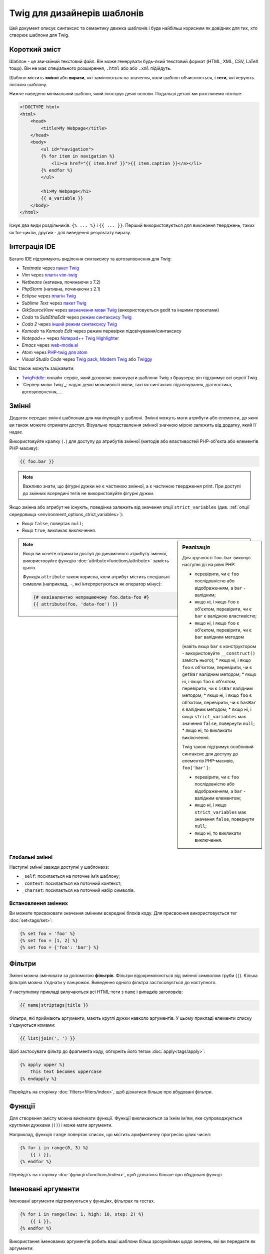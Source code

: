 Twig для дизайнерів шаблонів
============================

Цей документ описує синтаксис та семантику движка шаблонів і
буде найбільш корисним як довідник для тих, хто створює шаблони для Twig.

Короткий зміст
--------------

Шаблон - це звичайний текстовий файл. Він може генерувати будь-який текстовий формат (HTML,
XML, CSV, LaTeX тощо). Він не має спеціального розширення, ``.html`` або
або ``.xml`` підійдуть.

Шаблон містить **змінні** або **вирази**, які замінюються на
значення, коли шаблон обчислюється, і **теги**, які керують логікою шаблону.

Нижче наведено мінімальний шаблон, який ілюструє деякі основи. Подальші
деталі ми розглянемо пізніше:

.. code-block:: html+twig

    <!DOCTYPE html>
    <html>
        <head>
            <title>My Webpage</title>
        </head>
        <body>
            <ul id="navigation">
            {% for item in navigation %}
                <li><a href="{{ item.href }}">{{ item.caption }}</a></li>
            {% endfor %}
            </ul>

            <h1>My Webpage</h1>
            {{ a_variable }}
        </body>
    </html>

Існує два види роздільників: ``{% ... %}`` і ``{{ ... }}``. Перший
використовується для виконання тверджень, таких як for-цикли, другий - для виведення
результату виразу.

Інтеграція IDE
--------------

Багато IDE підтримують виділення синтаксису та автозаповнення для Twig:

* *Textmate* через `пакет Twig`_
* *Vim* через `плагін vim-twig`_
* *Netbeans* (нативна, починаючи з 7.2)
* *PhpStorm* (нативна, починаючи з 2.1)
* *Eclipse* через `плагін Twig`_
* *Sublime Text* через `пакет Twig`_
* *GtkSourceView* через `визначення мови Twig`_ (використовується gedit та іншими проєктами)
* *Coda* та *SubEthaEdit* через `режим синтаксису Twig`_
* *Coda 2* через `інший режим синтаксису Twig`_
* *Komodo* та *Komodo Edit* через режим перевірки підсвічування/синтаксису
* *Notepad++* через `Notepad++ Twig Highlighter`_
* *Emacs* через `web-mode.el`_
* *Atom* через `PHP-twig для atom`_
* *Visual Studio Code* через `Twig pack`_, `Modern Twig`_ або `Twiggy`_

Вас також можуть зацікавити:

* `TwigFiddle`_: онлайн-сервіс, який дозволяє виконувати шаблони Twig
  з браузера; він підтримує всі версії Twig

* `Сервер мови Twig`_: надає деякі можливості мови, такі як синтаксис
  підсвічування, діагностика, автозаповнення, ...

Змінні
------

Додаток передає змінні шаблонам для маніпуляцій у шаблоні. 
Змінні можуть мати атрибути або елементи, до яких ви також можете отримати доступ.
Візуальне представлення змінної значною мірою залежить від додатку, який її надає.

Використовуйте крапку (``.``) для доступу до атрибутів змінної (методів або властивостей
PHP-об'єкта або елементів PHP-масиву):

.. code-block:: twig

    {{ foo.bar }}

.. note::

    Важливо знати, що фігурні дужки *не* є частиною змінної, 
    а є частиною твердження print. При доступі до змінних всередині тегів
    не використовуйте фігурні дужки.

Якщо змінна або атрибут не існують, поведінка залежить від значення опції
``strict_variables`` (див. :ref:`опції середовища <environment_options_strict_variables>`):

* Якщо ``false``, повертає ``null``;
* Якщо ``true``, викликає виключення.

.. sidebar:: Реалізація

    Для зручності ``foo.bar`` виконує наступні дії на рівні PHP:

    * перевірити, чи є ``foo`` послідовністю або відображенням, а ``bar`` - валідним;
    * якщо ні, і якщо ``foo`` є об'єктом, перевірити, чи є ``bar`` є валідною властивістю;
    * якщо ні, і якщо ``foo`` є об'єктом, перевірити, чи є ``bar`` валідним методом
    (навіть якщо ``bar`` є конструктором - використовуйте ``__construct()`` замість нього);
    * якщо ні, і якщо ``foo`` є об'єктом, перевірити, чи є ``getBar`` валідним методом;
    * якщо ні, і якщо ``foo`` є об'єктом, перевірити, чи є ``isBar`` валідним методом;
    * якщо ні, і якщо ``foo`` є об'єктом, перевірити, чи є ``hasBar`` є валідним  методом;
    * якщо ні, і якщо ``strict_variables`` має значення ``false``, повернути ``null``;
    * якщо ні, то викликати виключення.

    Twig також підтримує особливий синтаксис для доступу до елементів PHP-масивів,
    ``foo['bar']``:

    * перевірити, чи є ``foo`` послідовністю або відображенням, а ``bar`` - валідним елементом;
    * якщо ні, і якщо ``strict_variables`` має значення ``false``, повернути ``null``;
    * якщо ні, то викликати виключення.

.. note::

    Якщо ви хочете отримати доступ до динамічного атрибуту змінної, використовуйте функцію
    :doc:`attribute<functions/attribute>` замість цього.

    Функція ``attribute`` також корисна, коли атрибут містить
    спеціальні символи (наприклад, ``-``, які інтерпретуються як оператор мінус):

    .. code-block:: twig

        {# еквівалентно непрацюючому foo.data-foo #}
        {{ attribute(foo, 'data-foo') }}

Глобальні змінні
~~~~~~~~~~~~~~~~

Наступні змінні завжди доступні у шаблонахs:

* ``_self``: посилається на поточне імʼя шаблону;
* ``_context``: посилається на поточний контекст;
* ``_charset``: посилається на поточний набір символів.

Встановлення змінних
~~~~~~~~~~~~~~~~~~~~

Ви можете присвоювати значення змінним всередині блоків коду. Для присвоєння використовується тег
:doc:`set<tags/set>`:

.. code-block:: twig

    {% set foo = 'foo' %}
    {% set foo = [1, 2] %}
    {% set foo = {'foo': 'bar'} %}

Фільтри
-------

Змінні можна змінювати за допомогою **фільтрів**. Фільтри відокремлюються від змінної
символом труби (``|``). Кілька фільтрів можна з'єднати у ланцюжок. Виведення
одного фільтра застосовується до наступного.

У наступному прикладі вилучаються всі HTML-теги з ``name`` і випадків заголовків:

.. code-block:: twig

    {{ name|striptags|title }}

Фільтри, які приймають аргументи, мають круглі дужки навколо аргументів. У цьому прикладі
елементи списку з'єднуються комами:

.. code-block:: twig

    {{ list|join(', ') }}

Щоб застосувати фільтр до фрагмента коду, обгорніть його тегом
:doc:`apply<tags/apply>`:

.. code-block:: twig

    {% apply upper %}
        This text becomes uppercase
    {% endapply %}

Перейдіть на сторінку :doc:`filters<filters/index>`, щоб дізнатися більше про вбудовані
фільтри.

Функції
-------

Для створення змісту можна викликати функції. Функції викликаються за їхнім ім'ям, 
яке супроводжується круглими дужками (``()``) і може мати аргументи.

Наприклад, функція ``range`` повертає список, що містить арифметичну прогресію цілих чисел:

.. code-block:: twig

    {% for i in range(0, 3) %}
        {{ i }},
    {% endfor %}

Перейдіть на сторінку :doc:`функції<functions/index>`, щоб дізнатися більше про
вбудовані функції.

.. _named-arguments-uk:

Іменовані аргументи
-------------------

Іменовані аргументи підтримуються у функціях, фільтрах та тестах.

.. versionadded:: 3.12

    Twig підтримує як ``=``, так і ``:`` в якості роздільників між іменами аргументів та
    значеннями, але підтримка ``:`` була представлена в Twig 3.12.

.. code-block:: twig

    {% for i in range(low: 1, high: 10, step: 2) %}
        {{ i }},
    {% endfor %}

Використання іменованих аргументів робить ваші шаблони більш зрозумілими щодо 
значень, які ви передаєте як аргументи:

.. code-block:: twig

    {{ data|convert_encoding('UTF-8', 'iso-2022-jp') }}

    {# versus #}

    {{ data|convert_encoding(from: 'iso-2022-jp', to: 'UTF-8') }}

Іменовані аргументи також дозволяють вам пропустити деякі аргументи, для яких ви не хочете 
змінювати значення за замовчуванням:

.. code-block:: twig

    {# перший аргумент - це формат дати, який за замовчуванням має значення глобального формату даних, якщо передано null #}
    {{ "now"|date(null, "Europe/Paris") }}

    {# або пропустити значення формату, використавши іменований аргумент для часового поясу #}
    {{ "now"|date(timezone: "Europe/Paris") }}

Ви також можете використовувати як позиційні, так і іменовані аргументи в одному виклику. У цьому випадку
позиційні аргументи завжди мають бути перед іменованими:

.. code-block:: twig

    {{ "now"|date('d/m/Y H:i', timezone: "Europe/Paris") }}

.. tip::

    Кожна сторінка документації функції, фільтра і тесту має розділ, де перелічено назви
    всіх підтримуваних аргументів.

Структура управління
--------------------

Структура управління - це все те, що контролює хід виконання програми - умовні оператори (тобто ``if``/``elseif``/``else``), цикли ``for``, а також а також такі речі, як блоки. Структури
управління з'являються всередині блоків ``{% ... %}``.

Наприклад, щоб відобразити список користувачів, що міститься у змінній з назвою
``users``, використовуйте тег :doc:`for<tags/for>`:

.. code-block:: html+twig

    <h1>Members</h1>
    <ul>
        {% for user in users %}
            <li>{{ user.username|e }}</li>
        {% endfor %}
    </ul>

Тег :doc:`if<tags/if>` може бути використаний для тестування виразу:

.. code-block:: html+twig

    {% if users|length > 0 %}
        <ul>
            {% for user in users %}
                <li>{{ user.username|e }}</li>
            {% endfor %}
        </ul>
    {% endif %}

Перейдіть на сторінку :doc:`теги<tags/index>`, щоб дізнатися більше про вбудовані теги.

Коментарі
---------

Щоб прокоментувати частину рядка у шаблоні, використовуйте синтаксис коментарів ``{# ...
#}``. Це корисно для налагодження або для додавання інформації для інших дизайнерів шаблону
або для вас самих:

.. code-block:: twig

    {# примітка: відключений шаблон, оскільки ми більше не використовуємо це
        {% for user in users %}
            ...
        {% endfor %}
    #}

Додавання інших шаблонів
------------------------

Функція :doc:`include<functions/include>` корисна для додавання шаблону
і повернення відображеного змісту цього шаблону у поточний шаблон:

.. code-block:: twig

    {{ include('sidebar.html') }}

За замовчуванням, додані шаблони мають доступ до того ж контексту, що і шаблон
який їх включає. Це означає, що будь-яка змінна, визначена у головному шаблоні,
буде доступна і у доданому шаблоні:

.. code-block:: twig

    {% for box in boxes %}
        {{ include('render_box.html') }}
    {% endfor %}

Доданий шаблон ``render_box.html`` має доступ до змінної ``box``.

Ім'я шаблону залежить від завантажувача шаблонів. Наприклад, шаблон
``\Twig\Loader\FilesystemLoader`` дозволяє отримати доступ до інших шаблонів,
вказавши ім'я файлу. Ви можете отримати доступ до шаблонів у підкаталогах за допомогою слешу:

.. code-block:: twig

    {{ include('sections/articles/sidebar.html') }}

Ця поведінка залежить від додатку, який вбудовує Twig.

Успадкування шаблону
--------------------

Найпотужніша частина Twig - це успадкування шаблонів. Спадкування шаблонів
дозволяє вам створити базовий "скелет" шаблону, який містить всі загальні
елементи вашого сайту і визначає **блоки**, які дочірні шаблони можуть
перевизначати.

Простіше зрозуміти концепцію, почавши з прикладу.

Давайте визначимо базовий шаблон ``base.html``, який визначає скелет HTML-документа,
який може бути використаний для сторінки з двома колонками:

.. code-block:: html+twig

    <!DOCTYPE html>
    <html>
        <head>
            {% block head %}
                <link rel="stylesheet" href="style.css"/>
                <title>{% block title %}{% endblock %} - My Webpage</title>
            {% endblock %}
        </head>
        <body>
            <div id="content">{% block content %}{% endblock %}</div>
            <div id="footer">
                {% block footer %}
                    &copy; Copyright 2011 by <a href="https://example.com/">you</a>.
                {% endblock %}
            </div>
        </body>
    </html>

У цьому прикладі теги :doc:`block<tags/block>` визначають чотири блоки, які
дочірні шаблони можуть заповнювати. Все, що робить тег ``block`` - повідомляє
движку шаблонів, що дочірній шаблон може перевизначити ці частини шаблону.

Дочірній шаблон може мати такий вигляд:

.. code-block:: html+twig

    {% extends "base.html" %}

    {% block title %}Index{% endblock %}
    {% block head %}
        {{ parent() }}
        <style type="text/css">
            .important { color: #336699; }
        </style>
    {% endblock %}
    {% block content %}
        <h1>Index</h1>
        <p class="important">
            Welcome to my awesome homepage.
        </p>
    {% endblock %}

Ключовим тут є тег :doc:`extends<tags/extends>`. Він повідомляє движку шаблонів,
що цей шаблон «розширює» інший шаблон. Коли система шаблонів оцінює цей шаблон,
спочатку вона знаходить батьківський шаблон. Тег extends повинен бути першим тегом у шаблоні.

Зауважте, що оскільки дочірній шаблон не визначає блок ``footer``, 
замість нього використовується значення з батьківського шаблону.

Ви можете відобразити зміст батьківського блоку за допомогою функції
:doc:`parent<functions/parent>`. Вона повертає результати батьківського блоку:

.. code-block:: html+twig

    {% block sidebar %}
        <h3>Table Of Contents</h3>
        ...
        {{ parent() }}
    {% endblock %}

.. tip::

    Сторінка документації для тегу :doc:`extends<tags/extends>` описує
    більш розширені можливості, такі як вкладення блоків, область видимості,
    динамічне успадкування та умовне успадкування.

.. note::

    Twig також підтримує множинне успадкування через «горизонтальне повторне
    використання» за допомогою тегу :doc:`use<tags/use>`.

Екранування HTML
----------------

При генеруванні HTML на основі шаблонів завжди існує ризик того, що змінна
міститиме символи, які вплинуть на результуючий HTML. Існує два підходи: вручну
екранувати кожну змінну або автоматично екранувати все за замовчуванням.

Twig підтримує обидва підходи, автоматичне екранування увімкнено за замовчуванням.

Стратегію автоматичного екранування можна налаштувати за допомогою опції 
:ref:`autoescape<environment_options>` і за замовчуванням вона дорівнює ``html``.

Робота з екрануванням вручну
~~~~~~~~~~~~~~~~~~~~~~~~~~~~

Якщо увімкнено ручне екранування, ви несете відповідальність за екранування змінних,
якщо це необхідно. Що екранувати? Будь-яку змінну, отриману з ненадійного джерела.

Екранування працює за допомогою :doc:`escape<фільтри/екранування>` або фільтра ``e``:

.. code-block:: twig

    {{ user.username|e }}

За замовчуванням фільтр ``escape`` використовує стратегію ``html``, але залежно від
контексту екранування, ви можете явно використовувати іншу стратегію:

.. code-block:: twig

    {{ user.username|e('js') }}
    {{ user.username|e('css') }}
    {{ user.username|e('url') }}
    {{ user.username|e('html_attr') }}

Робота з автоматичним екрануванням
~~~~~~~~~~~~~~~~~~~~~~~~~~~~~~~~~~

Незалежно від того, увімкнено автоматичне екранування чи ні, ви можете позначити
чи треба екранувати розділ шаблону, чи ні, за допомогою тегу :doc:`autoescape<tags/autoescape>`:

.. code-block:: twig

    {% autoescape %}
        В цьому блоці все буде автоматично екрановано (використовуючи стратегію HTML)
    {% endautoescape %}

За замовчуванням для автоматичного екранування використовується стратегія екранування
``html``. Якщо ви виводите змінні в інших контекстах, вам слід явно екранувати їх за допомогою
відповідної стратегії екранування:

.. code-block:: twig

    {% autoescape 'js' %}
        В цьому блоці все буде автоматично екрановано (використовуючи стратегію JS)
    {% endautoescape %}

Екранування
-----------

Іноді бажано або навіть необхідно, щоб Twig ігнорував частини, які інакше оброблялися
б як змінні або блоки. Наприклад, якщо використовується синтаксис за замовчуванням, і 
ви хочете використати ``{{`` як сирий рядок у шаблоні, а не створювати змінну, вам 
доведеться вдатися до хитрощів.

Найпростіший спосіб - вивести роздільник змінної (``{{``) за допомогою змінної виразу:

.. code-block:: twig

    {{ '{{' }}

Для великих розділів має сенс позначити блок :doc:`verbatim<tags/verbatim>`.

Макрос
------

Макроси можна порівняти з функціями у звичайних мовах програмування. Вони є
корисними для повторного використання фрагментів HTML, щоб не повторюватися. Вони 
описані в документації тегу :doc:`macro<tags/macro>`.

.. _twig-expressions-uk:

Вирази
------

Twig дозволяє вирази всюди.

Літерали
~~~~~~~~

Найпростішою формою виразів є літерали. Літерали - це представлення
таких типів PHP, як рядки, числа та масиви. Існують наступні літерали:

  * ``«Hello World»``: Все, що знаходиться між двома подвійними або одинарними лапками, є
  рядком. Вони корисні, коли вам потрібен рядок у шаблоні (наприклад, як аргументи викликів
  функцій, фільтрів або просто для розширення або додавання шаблону).

  Зауважте, що певні символи вимагають екранування:
   * ``\f``: Подача форми
   * ``\n``: Новий рядок
   * ``\r``: Повернення каретки
   * ``\t``: Горизонтальна вкладка
   * ``\v``: Вертикальна вкладка
   * ``\x``: Шістнадцяткова послідовність екранування
   * ``\0`` до ``\377``: Вісімкові екрановані послідовності, що представляють символи
   * ``\``: Зворотний слеш
  
  При використанні рядків в одинарних лапках, символ одинарних лапок (``'``) слід екранувати зворотним слешем (``\'``).
  При використанні рядків у подвійних лапках символ подвійних лапок (``"``) слід екранувати зворотним слешем (``\"``).

  Наприклад, рядок в одинарних лапках може містити роздільник, якщо перед ним стоїть
  зворотний слеш (``\``) - як у рядку ``'It\'s good'``. Якщо рядок містить символ
  зворотного слешу (наприклад, ``'c:\Program Files'``), екрануйте його, шляхом подвоєння
  (наприклад, ``'c:\\Program Files'``).

  * ``42`` / ``42.23``: Цілі числа та числа з плаваючою комою створюються шляхом
  запису числа. Якщо присутня крапка, то число є числом з плаваючою комою,
  інакше - цілим числом.

  * ``["foo", "bar"]``: Послідовності визначаються послідовністю виразів,
  розділених комою (``,``) і обгорнутих у квадратні дужки (``[]``).

  * ``{"foo": "bar"}``: Відображення визначаються списком ключів та значень,
  розділених комою (``,``) і обгорнутих у фігурні дужки (``{}``):

  .. code-block:: twig

    {# ключі як рядки #}
    {'foo': 'foo', 'bar': 'bar'}

    {# ключі як імена (еквівалентно попередньому відображенню) #}
    {foo: 'foo', bar: 'bar'}

    {# ключі як цілі числа #}
    {2: 'foo', 4: 'bar'}

    {# ключ можна опустити, якщо він такий самий як імʼя змінної #}
    {foo}
    {# еквівалентно наступному #}
    {'foo': foo}

    {# ключі як вирази (вираз має бути обгорнутий в круглі дужки) #}
    {% set foo = 'foo' %}
    {(foo): 'foo', (1 + 1): 'bar', (foo ~ 'b'): 'baz'}

* ``true`` / ``false``: ``true`` представляє правильне значення, ``false`` представляє
  хибне значення.

* ``null``: ``null`` не представляє конкретного значення. Це значення, що повертається, якщо
  змінна не існує. ``none`` є псевдонімом ``null``.

Послідовності та відображення можуть бути вкладені:

.. code-block:: twig

    {% set foo = [1, {"foo": "bar"}] %}

.. tip::

    Використання рядків у подвійних або одинарних лапках не впливає на продуктивність,
    але :ref:`інтерполяція рядків <templates-string-interpolation>` підтримується лише
    у рядках у подвійних лапках.

.. _templates-string-interpolation-uk:

Інтерполяція рядків
~~~~~~~~~~~~~~~~~~~

Інтерполяція рядка (``#{expression}``) дозволяє виводити будь-який валідний вираз
всередині *рядка у подвійних лапках*. Результат обчислення цього виразу
вставляється у рядок:

.. code-block:: twig

    {{ "foo #{bar} baz" }}
    {{ "foo #{1 + 2} baz" }}

.. tip::

    Інтерполяцію рядків можна ігнорувати, екрануючи їх зворотним слешем
    (``\``):

    .. code-block:: twig

        {# виводить foo #{1 + 2} baz #}
        {{ "foo \#{1 + 2} baz" }}

Математика
~~~~~~~~~~

Twig дозволяє вам виконувати математичні дії у шаблонах; підтримуються наступні оператори:

* ``+``: Додає два числа разом (операнди перетворюються на числа). ``{{
  1 + 1 }}`` буде ``2``.

* ``-``: Віднімає друге число від першого. ``{{ 3 - 2 }}`` буде
  ``1``.

* ``/``: Ділить два числа. Значення, що повертається, буде числом з плаваючою комою. 
  ``{{ 1 / 2 }}`` буде ``{{ 0.5 }}``.

* ``%``: Обчислює остачу від цілочисельного ділення. ``{{ 11 % 7 }}`` буде
  ``4``.

* ``//``: Ділить два числа і повертає результат у вигляді цілого числа з плаваючою комою. ``{{ 20
  // 7 }}`` буде ``2``, ``{{ -20 // 7 }}`` буде ``-3`` (це лише синтаксичний цукор
  для фільтра :doc:`round<filters/round>`).

* ``*``: Множить лівий операнд на правий. ``{{ 2 * 2 }}`` 
  поверне ``4``.

* ``**``: Підносить лівий операнд до ступеня правого операнда. ``{{ 2 ** 3 }}`` поверне ``8``.

.. _template_logic-uk:

Логіка
~~~~~~

Ви можете об'єднати декілька виразів за допомогою наступних операторів:

* ``and``: Повертає true, якщо лівий і правий операнди є істинними.

* ``or``: Повертає true, якщо лівий або правий операнд є істинними.

* ``not``: Заперечує оператор.

* ``(expr)``: Групує вираз.

.. note::

    Twig також підтримує побітові оператори (``b-and``, ``b-xor``, та ``b-or``).

.. note::

    Оператори чутливі до регістру.

Порівняння
~~~~~~~~~~

У будь-якому виразі підтримуються наступні оператори порівняння: ``==``,
``!=``, ``<``, ``>``, ``>=`` і ``<=``.

Перевірити, чи рядок ``starts with`` або ``ends with`` з іншим рядком:

.. code-block:: twig

    {% if 'Fabien' starts with 'F' %}
    {% endif %}

    {% if 'Fabien' ends with 'n' %}
    {% endif %}

Перевірити, чи містить рядок інший рядок, можна за допомогою оператора охоплення (див.
наступний розділ).

.. note::

    Для складних порівнянь рядків оператор ``matches`` дозволяє використовувати
    ``регулярні вирази`_:

    .. code-block:: twig

        {% if phone matches '/^[\\d\\.]+$/' %}
        {% endif %}

Перевірити, що послідовність або відображення ``has every`` або ``has some`` зі своїх елементів і 
повернути ``true``, використовуючи функцію стрілки. Функція стрілки отримує
значення послідовності або відображення:

.. code-block:: twig

    {% set sizes = [34, 36, 38, 40, 42] %}

    {% set hasOnlyOver38 = sizes has every v => v > 38 %}
    {# hasOnlyOver38 is false #}

    {% set hasOver38 = sizes has some v => v > 38 %}
    {# hasOver38 is true #}

Оператор охоплення
~~~~~~~~~~~~~~~~~~

Оператор ``in`` виконує перевірку на охоплення. Він повертає значення ``true``, якщо лівий
операнд міститься в правому:

.. code-block:: twig

    {# returns true #}

    {{ 1 in [1, 2, 3] }}

    {{ 'cd' in 'abcde' }}

.. tip::

    Ви можете використовувати цей фільтр для виконання тесту на охоплення для рядків,
    послідовностей, відображень або об'єктів, що реалізують інтерфейс ``Traversable``.

Щоб виконати негативний тест, використовуйте оператор ``not in``:

.. code-block:: twig

    {% if 1 not in [1, 2, 3] %}

    {# еквівалентно #}
    {% if not (1 in [1, 2, 3]) %}

Оператор тестування
~~~~~~~~~~~~~~~~~~~

Оператор ``is`` виконує тести. Тести можна використовувати для перевірки змінної на відповідність
загальному виразу. Правий операнд є ім'ям тесту:

.. code-block:: twig

    {# з'ясувати, чи є змінна непарною #}

    {{ name is odd }}

Тести можуть також приймати аргументи:

.. code-block:: twig

    {% if post.status is constant('Post::PUBLISHED') %}

Тести можна заперечувати за допомогою оператора ``is not``:

.. code-block:: twig

    {% if post.status is not constant('Post::PUBLISHED') %}

    {# еквівалентно #}
    {% if not (post.status is constant('Post::PUBLISHED')) %}

Перейдіть на сторінку :doc:`тести<tests/index>`, щоб дізнатися більше про вбудовані
тести.

Інші оператори
~~~~~~~~~~~~~~

Наступні оператори не підпадають під жодну з інших категорій:

* ``|``: Застосовує фільтр.

* ``..``: Створює послідовність на основі операнда до і після оператора
  (це синтаксичний цукор для фукнції :doc:`range<functions/range>`):

  .. code-block:: twig

      {% for i in 1..5 %}{{ i }}{% endfor %}

      {# еквівалентно #}
      {% for i in range(1, 5) %}{{ i }}{% endfor %}

  Зверніть увагу, що ви повинні використовувати круглі дужки при поєднанні його з оператором фільтру
  через :ref:`правила пріоритету оператора <twig-expressions>`:

  .. code-block:: twig

      (1..5)|join(', ')

* ``~``: Перетворює всі операнди у рядки та об'єднує їх у конкатенацію. ``{{ "Hello
  " ~ name ~ "!" }}`` поверне (якщо припустити, що ``name`` - це ``'John``) ``Hello
  John!

* ``.``, ``[]``: Отримує атрибут змінної.

* ``?:``: Тернарний оператор:

  .. code-block:: twig

      {{ foo ? 'yes' : 'no' }}
      {{ foo ?: 'no' }} те ж саме, що і {{ foo ? foo : 'no' }}
      {{ foo ? 'yes' }} те ж саме, що і {{ foo ? 'yes' : '' }}

* ``??``: Оператор нульової коалесценції:

  .. code-block:: twig

      {# повертає значення foo, якщо воно не визначено і не є null, в іншому випадку - 'no' #}
      {{ foo ?? 'no' }}

* ``...``: Оператор поширення можна використовувати для розкриття послідовностей або відображень (його не можна   використовувати для розкриття аргументів виклику функції).

  .. code-block:: twig

      {% set numbers = [1, 2, ...moreNumbers] %}
      {% set ratings = {'foo': 10, 'bar': 5, ...moreRatings} %}

Оператори
~~~~~~~~~

Twig використовує оператори для виконання різних операцій у шаблонах. Розуміння пріоритету
цих операторів має вирішальне значення для написання правильних та ефективних шаблонів Twig.

Правила пріоритету операторів наступні, опреатори з найнижчим пріоритетом перераховуються першими:


=============================  =================================== =====================================================
Оператор                       Оцінка пріоритету                   Опис
=============================  =================================== =====================================================
``?:``                         0                                   Тернарний оператор, умовне твердження
``or``                         10                                  Логічна операція OR між двома булевими виразами
``and``                        15                                  Логічна операція AND між двома булевими виразами  
``b-or``                       16                                  Побітова операція OR з цілими числами
``b-xor``                      17                                  Побітова операція XOR з цілими числами
``b-and``                      18                                  Побітова операція AND з цілими числами
``==``, ``!=``, ``<=>``,       20                                  Оператори порівняння
``<``, ``>``, ``>=``,
``<=``, ``not in``, ``in``,
``matches``, ``starts with``,
``ends with``, ``has some``,
``has every``
``..``                         25                                  Діапазон значень
``+``, ``-``                   30                                  Додавання та віднімання з числами
``~``                          40                                  Конкатенація рядків
``not``                        50                                  Заперечує твердження
``*``, ``/``, ``//``, ``%``    60                                  Арифметичні операції з числами
``is``, ``is not``             100                                 Темти
``**``                         200                                 Підносить число до ступеня іншого числа
``??``                         300                                 Значення за замовчуванням коли змінна є null
``+``, ``-``                   500                                 Унарні операції з числами
``|``,``[]``,``.``             -                                   Доступ до фільтрів, послідовностей, відображень та                                                                         атрибутів
=============================  =================================== =====================================================

Без використання круглих дужок, правила пріоритету операторів використовуються для того, щоб
визначити, як перетворити код на PHP:

.. code-block:: twig

    {{ 6 b-and 2 or 6 b-and 16 }}

    {# перетворюється на наступний код PHP: (6 & 2) || (6 & 16) #}

Змініть пріоритет за замовчуванням, явно згрупувавши вирази за допомогою круглих дужок:

.. code-block:: twig

    {% set greeting = 'Hello ' %}
    {% set name = 'Fabien' %}

    {{ greeting ~ name|lower }}   {# Hello fabien #}

    {# використовувати круглі дужки для зміни пріоритету #}
    {{ (greeting ~ name)|lower }} {# hello fabien #}

.. _templates-whitespace-control-uk:

Управління пробілами
--------------------

Перший новий рядок після тегу шаблону видаляється автоматично (як в PHP).
Пробіли не модифікуються движком шаблону, тому кожен пробіл (пробіл, табуляція, 
новий рядок тощо) повертається без змін.

Ви також можете управляти пробілами на рівні тегів. Використовуючи модифікатори управління пробілами
ви можете обрізати пробіли на початку та в кінці тегів.

Twig підтримує два модифікатори:

* *Обрізання пробілів* за допомогою модифікатора ``-``: Видаляє всі пробіли
  (включно з новими рядками); 
* *Видалення пробілів в рядку* через модифікатор ``-``: Видаляє всі пробіли
  (за винятком нових рядків). Використання цього модифікатора праворуч вимикає стандартне
  видалення першого нового рядка, успадкованого від PHP.

Модифікатори можна використовувати з обох боків тегів, як у ``{%-`` або ``-%}``
і вони поглинають усі пробіли з цього боку тегу. Можна використовувати
модифікатори з одного боку тегу або з обох боків:

.. code-block:: html+twig

    {% set value = 'no spaces' %}
    {#- Без пробілів на початку та в кінці -#}
    {%- if true -%}
        {{- value -}}
    {%- endif -%}
    {# output 'no spaces' #}

    <li>
        {{ value }}    </li>
    {# виводить '<li>\n    no spaces    </li>' #}

    <li>
        {{- value }}    </li>
    {# виводить '<li>no spaces    </li>' #}

    <li>
        {{~ value }}    </li>
    {# виводить '<li>\nno spaces    </li>' #}

.. tip::

    На додаток до модифікаторів пробілів, Twig також має фільтр ``spaceless``, 
    який видаляє пробіли **між тегами HTML**:

    .. code-block:: html+twig

        {% apply spaceless %}
            <div>
                <strong>foo bar</strong>
            </div>
        {% endapply %}

        {# output will be <div><strong>foo bar</strong></div> #}

Розширення
----------

Twig можна розширювати. Якщо ви бажаєте створити власні розширення, прочитайте розділ
:ref:`Створення розширення <creating_extensions>`.

.. _`пакет Twig`:                      https://github.com/uhnomoli/PHP-Twig.tmbundle
.. _`плагін vim-twig`:                 https://github.com/lumiliet/vim-twig
.. _`плагін Twig`:                     https://github.com/pulse00/Twig-Eclipse-Plugin
.. _`визначення мови Twig`:            https://github.com/gabrielcorpse/gedit-twig-template-language
.. _`режим синтаксису Twig`:           https://github.com/bobthecow/Twig-HTML.mode
.. _`інший режим синтаксису Twig`:     https://github.com/muxx/Twig-HTML.mode
.. _`Notepad++ Twig Highlighter`:      https://github.com/Banane9/notepadplusplus-twig
.. _`web-mode.el`:                     https://web-mode.org/
.. _`регулярні вирази`:                https://www.php.net/manual/en/pcre.pattern.php
.. _`PHP-twig для atom`:               https://github.com/reesef/php-twig
.. _`TwigFiddle`:                      https://twigfiddle.com/
.. _`Twig pack`:                       https://marketplace.visualstudio.com/items?itemName=bajdzis.vscode-twig-pack
.. _`Modern Twig`:                     https://marketplace.visualstudio.com/items?itemName=Stanislav.vscode-twig
.. _`сервера мови Twigr`:              https://github.com/kaermorchen/twig-language-server/tree/master/packages/language-server
.. _`Twiggy`:                          https://marketplace.visualstudio.com/items?itemName=moetelo.twiggy
